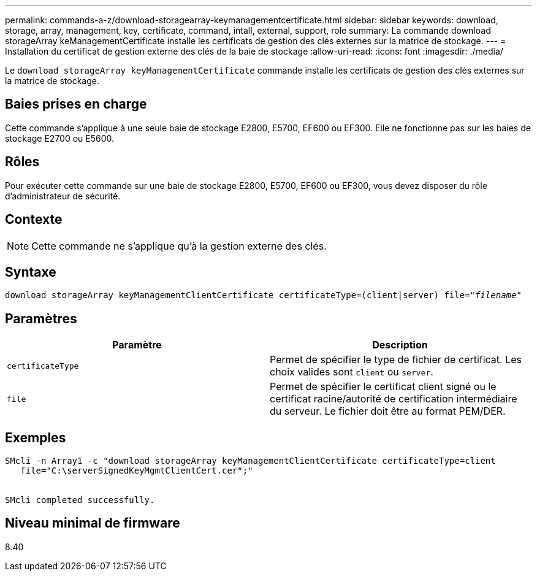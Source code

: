 ---
permalink: commands-a-z/download-storagearray-keymanagementcertificate.html 
sidebar: sidebar 
keywords: download, storage, array, management, key, certificate, command, intall, external, support, role 
summary: La commande download storageArray keManagementCertificate installe les certificats de gestion des clés externes sur la matrice de stockage. 
---
= Installation du certificat de gestion externe des clés de la baie de stockage
:allow-uri-read: 
:icons: font
:imagesdir: ./media/


[role="lead"]
Le `download storageArray keyManagementCertificate` commande installe les certificats de gestion des clés externes sur la matrice de stockage.



== Baies prises en charge

Cette commande s'applique à une seule baie de stockage E2800, E5700, EF600 ou EF300. Elle ne fonctionne pas sur les baies de stockage E2700 ou E5600.



== Rôles

Pour exécuter cette commande sur une baie de stockage E2800, E5700, EF600 ou EF300, vous devez disposer du rôle d'administrateur de sécurité.



== Contexte

[NOTE]
====
Cette commande ne s'applique qu'à la gestion externe des clés.

====


== Syntaxe

[listing, subs="+macros"]
----

pass:quotes[download storageArray keyManagementClientCertificate certificateType=(client|server) file="_filename_"]
----


== Paramètres

[cols="2*"]
|===
| Paramètre | Description 


 a| 
`certificateType`
 a| 
Permet de spécifier le type de fichier de certificat. Les choix valides sont `client` ou `server`.



 a| 
`file`
 a| 
Permet de spécifier le certificat client signé ou le certificat racine/autorité de certification intermédiaire du serveur. Le fichier doit être au format PEM/DER.

|===


== Exemples

[listing]
----

SMcli -n Array1 -c "download storageArray keyManagementClientCertificate certificateType=client
   file="C:\serverSignedKeyMgmtClientCert.cer";"


SMcli completed successfully.
----


== Niveau minimal de firmware

8.40
